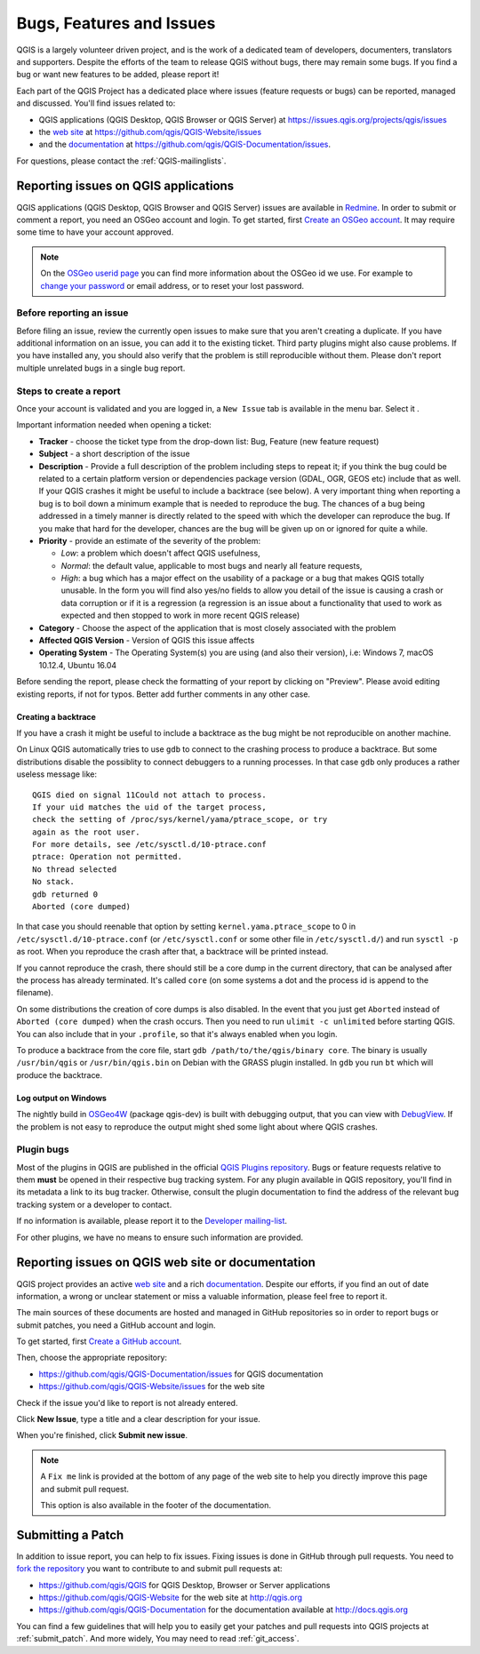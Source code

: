 
.. _QGIS-bugreporting:

Bugs, Features and Issues
=========================

QGIS is a largely volunteer driven project, and is the work of a dedicated
team of developers, documenters, translators and supporters.
Despite the efforts of the team to release QGIS without bugs, there may remain
some bugs. If you find a bug or want new features to be added, please report it!

Each part of the QGIS Project has a dedicated place where issues (feature requests
or bugs) can be reported, managed and discussed. You'll find issues related to:

* QGIS applications (QGIS Desktop, QGIS Browser or QGIS Server) at
  https://issues.qgis.org/projects/qgis/issues
* the `web site <http://qgis.org>`__ at https://github.com/qgis/QGIS-Website/issues
* and the `documentation <http://docs.qgis.org>`__ at
  https://github.com/qgis/QGIS-Documentation/issues.

For questions, please contact the :ref:`QGIS-mailinglists`.

Reporting issues on QGIS applications
---------------------------------------

QGIS applications (QGIS Desktop, QGIS Browser and QGIS Server) issues
are available in `Redmine <https://issues.qgis.org/projects/qgis/issues>`_.
In order to submit or comment a report, you need an OSGeo account and login. 
To get started, first `Create an OSGeo account
<https://www.osgeo.org/cgi-bin/ldap_create_user.py>`_.
It may require some time to have your account approved.

.. note:: On the `OSGeo userid page <http://www.osgeo.org/osgeo_userid>`_ you can
 find more information about the OSGeo id we use. For example to 
 `change your password <https://www.osgeo.org/cgi-bin/auth/ldap_edit_user.py>`_
 or email address, or to reset your lost password.


Before reporting an issue
..........................

Before filing an issue, review the currently open issues to make sure that 
you aren't creating a duplicate. If you have additional information on an issue, 
you can add it to the existing ticket. Third party plugins might also cause problems. 
If you have installed any, you should also verify that the problem is 
still reproducible without them.
Please don't report multiple unrelated bugs in a single bug report.


Steps to create a report
.........................

Once your account is validated and you are logged in, a ``New Issue`` tab
is available in the menu bar. Select it .

Important information needed when opening a ticket:

* **Tracker** - choose the ticket type from the drop-down list: Bug, Feature 
  (new feature request)
* **Subject** - a short description of the issue
* **Description** - Provide a full description of the problem including steps 
  to repeat it; if you think the bug could be related to a certain platform 
  version or dependencies package version (GDAL, OGR, GEOS etc) include that 
  as well. If your QGIS crashes it might be useful to include a backtrace 
  (see below). A very important thing when reporting a bug is to boil down 
  a minimum example that is needed to reproduce the bug. 
  The chances of a bug being addressed in a timely manner is directly related 
  to the speed with which the developer can reproduce the bug. If you make 
  that hard for the developer, chances are the bug will be given up on 
  or ignored for quite a while.
* **Priority** - provide an estimate of the severity of the problem:

  * *Low*: a problem which doesn't affect QGIS usefulness, 
  * *Normal*: the default value, applicable to most bugs and nearly all feature requests, 
  * *High*: a bug which has a major effect on the usability of a package or
    a bug that makes QGIS totally unusable. In the form you will find also
    yes/no fields to allow you detail of the issue is causing a crash or data corruption
    or if it is a regression (a regression is an issue about a functionality that
    used to work as expected and then stopped to work in more recent QGIS release)
* **Category** - Choose the aspect of the application that is most closely
  associated with the problem
* **Affected QGIS Version** - Version of QGIS this issue affects
* **Operating System** - The Operating System(s) you are using (and also their version), 
  i.e: Windows 7, macOS 10.12.4, Ubuntu 16.04

Before sending the report, please check the formatting of your report by clicking 
on "Preview". Please avoid editing existing reports, if not for typos. 
Better add further comments in any other case.

Creating a backtrace
^^^^^^^^^^^^^^^^^^^^^^

If you have a crash it might be useful to include a backtrace as the bug might
be not reproducible on another machine.

On Linux QGIS automatically tries to use ``gdb`` to connect to the crashing
process to produce a backtrace. But some distributions disable the possiblity
to connect debuggers to a running processes. In that case ``gdb`` only
produces a rather useless message like::

 QGIS died on signal 11Could not attach to process. 
 If your uid matches the uid of the target process, 
 check the setting of /proc/sys/kernel/yama/ptrace_scope, or try
 again as the root user. 
 For more details, see /etc/sysctl.d/10-ptrace.conf
 ptrace: Operation not permitted.
 No thread selected
 No stack.
 gdb returned 0
 Aborted (core dumped)

In that case you should reenable that option by setting
``kernel.yama.ptrace_scope`` to 0 in ``/etc/sysctl.d/10-ptrace.conf`` (or
``/etc/sysctl.conf`` or some other file in ``/etc/sysctl.d/``) and 
run ``sysctl -p`` as root. When you reproduce the crash after that, 
a backtrace will be printed instead.

If you cannot reproduce the crash, there should still be a core dump in the
current directory, that can be analysed after the process has already
terminated. It's called ``core`` (on some systems a dot and the process id is
append to the filename).

On some distributions the creation of core dumps is also disabled. In the
event that you just get ``Aborted`` instead of ``Aborted (core dumped)`` when the 
crash occurs. Then you need to run ``ulimit -c unlimited`` before starting QGIS. 
You can also include that in your ``.profile``, so that it's always enabled when
you login.

To produce a backtrace from the core file, start ``gdb
/path/to/the/qgis/binary core``. The binary is usually ``/usr/bin/qgis`` or
``/usr/bin/qgis.bin`` on Debian with the GRASS plugin installed. In ``gdb``
you run ``bt`` which will produce the backtrace.

Log output on Windows
^^^^^^^^^^^^^^^^^^^^^^^

The nightly build in OSGeo4W_ (package qgis-dev) is built with debugging
output, that you can view with DebugView_. If the problem is not easy to
reproduce the output might shed some light about where QGIS crashes.


.. _OSGeo4W: http://trac.osgeo.org/osgeo4w
.. _DebugView: http://technet.microsoft.com/en-us/sysinternals/bb896647.aspx


Plugin bugs
............

Most of the plugins in QGIS are published in the official `QGIS Plugins repository 
<http://plugins.qgis.org/plugins/>`_. Bugs or feature requests relative to them
**must** be opened in their respective bug tracking system. 
For any plugin available in QGIS repository, you'll find in its metadata a
link to its bug tracker. Otherwise, consult the plugin documentation to find
the address of the relevant bug tracking system or a developer to contact.

If no information is available, please report it to the `Developer
mailing-list <http://lists.osgeo.org/mailman/listinfo/qgis-developer>`_.

For other plugins, we have no means to ensure such information are provided.

Reporting issues on QGIS web site or documentation
---------------------------------------------------

QGIS project provides an active `web site <http://qgis.org>`_ and a rich 
`documentation <http://qgis.org/en/docs/index.html>`_. Despite our efforts,
if you find an out of date information, a wrong or unclear statement 
or miss a valuable information, please feel free to report it.

The main sources of these documents are hosted and managed in GitHub repositories
so in order to report bugs or submit patches, you need a GitHub account and login.

To get started, first `Create a GitHub account <https://github.com/join>`_.

Then, choose the appropriate repository:

* https://github.com/qgis/QGIS-Documentation/issues for QGIS documentation
* https://github.com/qgis/QGIS-Website/issues for the web site

Check if the issue you'd like to report is not already entered.

Click **New Issue**, type a title and a clear description for your issue.

When you're finished, click **Submit new issue**.

.. note:: 
  A ``Fix me`` link is provided at the bottom of any page of the web site
  to help you directly improve this page and submit pull request.
  
  This option is also available in the footer of the documentation.

Submitting a Patch
------------------

In addition to issue report, you can help to fix issues. Fixing issues is done 
in GitHub through pull requests. You need to `fork the repository 
<https://help.github.com/articles/working-with-forks/>`_ you want to 
contribute to and submit pull requests at:

* https://github.com/qgis/QGIS for QGIS Desktop, Browser or Server applications
* https://github.com/qgis/QGIS-Website for the web site at http://qgis.org
* https://github.com/qgis/QGIS-Documentation for the documentation
  available at http://docs.qgis.org

You can find a few guidelines that will help you to easily get your patches  
and pull requests into QGIS projects at :ref:`submit_patch`. And more widely, 
You may need to read :ref:`git_access`. 

  
